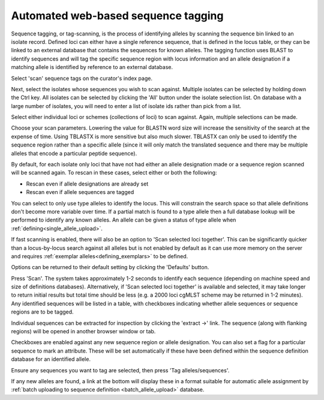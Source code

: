 .. _tag_scanning:

************************************
Automated web-based sequence tagging
************************************
Sequence tagging, or tag-scanning, is the process of identifying alleles by 
scanning the sequence bin linked to an isolate record. Defined loci can either 
have a single reference sequence, that is defined in the locus table, or they 
can be linked to an external database that contains the sequences for known 
alleles. The tagging function uses BLAST to identify sequences and will tag the
specific sequence region with locus information and an allele designation if a 
matching allele is identified by reference to an external database.

Select 'scan' sequence tags on the curator's index page.

.. image:: /images/curation/tag_scanning.png

Next, select the isolates whose sequences you wish to scan against. Multiple 
isolates can be selected by holding down the Ctrl key. All isolates can be 
selected by clicking the 'All' button under the isolate selection list. On 
database with a large number of isolates, you will need to enter a list of 
isolate ids rather than pick from a list.

Select either individual loci or schemes (collections of loci) to scan against.
Again, multiple selections can be made.

.. image:: /images/curation/tag_scanning2.png

Choose your scan parameters. Lowering the value for BLASTN word size will 
increase the sensitivity of the search at the expense of time. Using TBLASTX 
is more sensitive but also much slower. TBLASTX can only be used to identify 
the sequence region rather than a specific allele (since it will only match the
translated sequence and there may be multiple alleles that encode a particular 
peptide sequence).

By default, for each isolate only loci that have not had either an allele 
designation made or a sequence region scanned will be scanned again. To rescan 
in these cases, select either or both the following:

* Rescan even if allele designations are already set
* Rescan even if allele sequences are tagged

You can select to only use type alleles to identify the locus. This will
constrain the search space so that allele definitions don't become more 
variable over time. If a partial match is found to a type allele then a full 
database lookup will be performed to identify any known alleles. An allele can
be given a status of type allele when :ref:`defining<single_allele_upload>`.

If fast scanning is enabled, there will also be an option to 'Scan selected
loci together'. This can be significantly quicker than a locus-by-locus search 
against all alleles but is not enabled by default as it can use more memory on
the server and requires :ref:`exemplar alleles<defining_exemplars>` to be 
defined.

Options can be returned to their default setting by clicking the 'Defaults' 
button.

.. image:: /images/curation/tag_scanning3.png

Press 'Scan'. The system takes approximately 1-2 seconds to identify each 
sequence (depending on machine speed and size of definitions databases). 
Alternatively, if 'Scan selected loci together' is available and selected, it 
may take longer to return initial results but total time should be less (e.g. 
a 2000 loci cgMLST scheme may be returned in 1-2 minutes). Any identified 
sequences will be listed in a table, with checkboxes indicating whether allele 
sequences or sequence regions are to be tagged.

.. image:: /images/curation/tag_scanning4.png

Individual sequences can be extracted for inspection by clicking the 
'extract →' link. The sequence (along with flanking regions) will be opened in 
another browser window or tab.

Checkboxes are enabled against any new sequence region or allele designation. 
You can also set a flag for a particular sequence to mark an attribute.  These 
will be set automatically if these have been defined within the sequence 
definition database for an identified allele.  

.. seealso::

   :ref:`Sequence tag flags <sequence_tag_flags>`

Ensure any sequences you want to tag are selected, then press 
'Tag alleles/sequences'.

If any new alleles are found, a link at the bottom will display these in a 
format suitable for automatic allele assignment by 
:ref:`batch uploading to sequence definition <batch_allele_upload>` database.

.. seealso::

   Offline curation tools

   :ref:`Automated offline sequence tagging <autotagger>`
